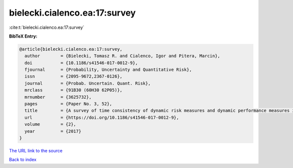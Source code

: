 bielecki.cialenco.ea:17:survey
==============================

:cite:t:`bielecki.cialenco.ea:17:survey`

**BibTeX Entry:**

.. code-block:: bibtex

   @article{bielecki.cialenco.ea:17:survey,
     author        = {Bielecki, Tomasz R. and Cialenco, Igor and Pitera, Marcin},
     doi           = {10.1186/s41546-017-0012-9},
     fjournal      = {Probability, Uncertainty and Quantitative Risk},
     issn          = {2095-9672,2367-0126},
     journal       = {Probab. Uncertain. Quant. Risk},
     mrclass       = {91B30 (60H30 62P05)},
     mrnumber      = {3625732},
     pages         = {Paper No. 3, 52},
     title         = {A survey of time consistency of dynamic risk measures and dynamic performance measures in discrete time: {LM}-measure perspective},
     url           = {https://doi.org/10.1186/s41546-017-0012-9},
     volume        = {2},
     year          = {2017}
   }

`The URL link to the source <https://doi.org/10.1186/s41546-017-0012-9>`__


`Back to index <../By-Cite-Keys.html>`__
